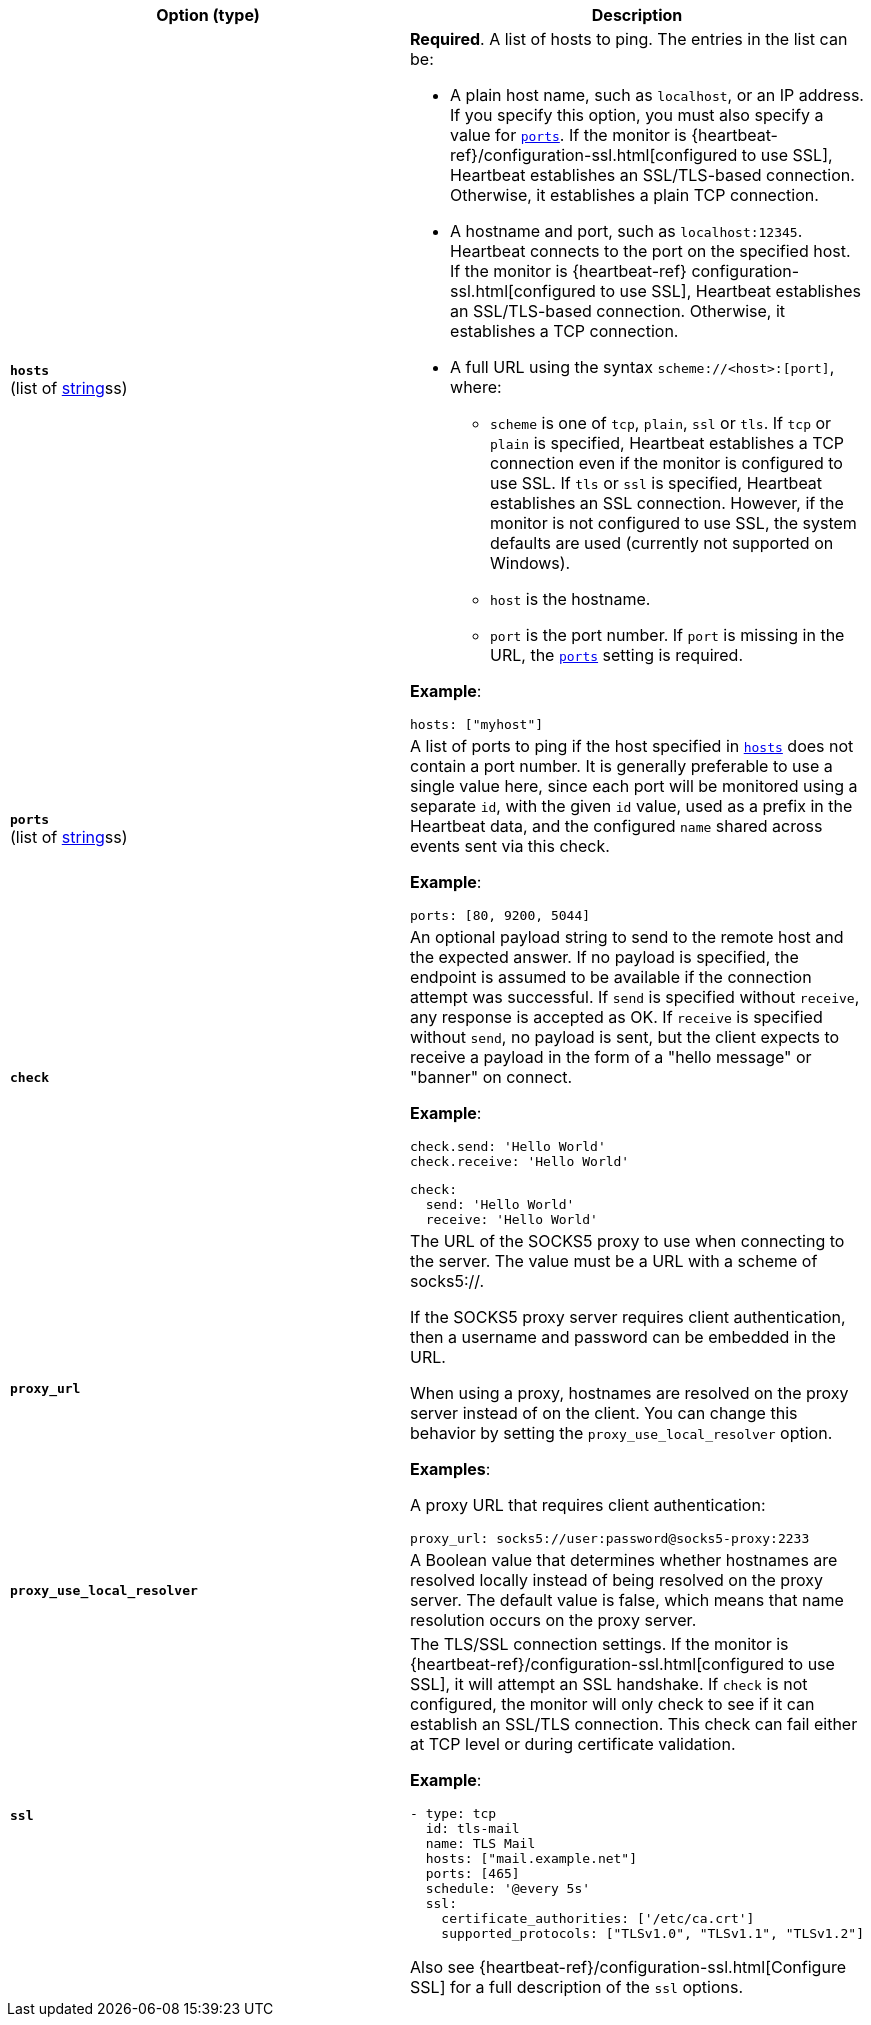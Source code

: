 :hardbreaks-option:

[%header]
|===
| Option (type) | Description

| [[monitor-tcp-hosts]] *`hosts`*
(list of <<synthetics-lightweight-data-string,string>>ss)
a| *Required*. A list of hosts to ping. The entries in the list can be:

* A plain host name, such as `localhost`, or an IP address. If you specify this option, you must also specify a value for <<monitor-tcp-ports,`ports`>>.  If the monitor is {heartbeat-ref}/configuration-ssl.html[configured to use SSL], Heartbeat establishes an SSL/TLS-based connection. Otherwise, it establishes a plain TCP connection.
* A hostname and port, such as `localhost:12345`. Heartbeat connects to the port on the specified host. If the monitor is {heartbeat-ref} configuration-ssl.html[configured to use SSL], Heartbeat establishes an SSL/TLS-based connection. Otherwise, it establishes a TCP connection.
* A full URL using the syntax `scheme://<host>:[port]`, where:
** `scheme` is one of `tcp`, `plain`, `ssl` or `tls`. If `tcp` or `plain` is specified, Heartbeat establishes a TCP connection even if the monitor is configured to use SSL. If `tls` or `ssl` is specified, Heartbeat establishes an SSL connection. However, if the monitor is not configured to use SSL, the system defaults are used (currently not supported on Windows).
** `host` is the hostname.
** `port` is the port number. If `port` is missing in the URL, the <<monitor-tcp-ports,`ports`>> setting is required.

*Example*:

[source,yaml]
hosts: ["myhost"]


| [[monitor-tcp-ports]] *`ports`*
(list of <<synthetics-lightweight-data-string,string>>ss)
a| A list of ports to ping if the host specified in <<monitor-tcp-hosts,`hosts`>> does not contain a port number. It is generally preferable to use a single value here, since each port will be monitored using a separate `id`, with the given `id` value, used as a prefix in the Heartbeat data, and the configured `name` shared across events sent via this check.

*Example*:

[source,yaml]
ports: [80, 9200, 5044]


| [[monitor-tcp-check]] *`check`*
a| An optional payload string to send to the remote host and the expected answer. If no payload is specified, the endpoint is assumed to be available if the connection attempt was successful. If `send` is specified without `receive`, any response is accepted as OK. If `receive` is specified without `send`, no payload is sent, but the client expects to receive a payload in the form of a "hello message" or "banner" on connect.

*Example*:

[source,yaml]
----
check.send: 'Hello World'
check.receive: 'Hello World'
----

[source,yaml]
----
check:
  send: 'Hello World'
  receive: 'Hello World'
----

| [[monitor-tcp-proxy_url]] *`proxy_url`*
a| The URL of the SOCKS5 proxy to use when connecting to the server. The value must be a URL with a scheme of socks5://.

If the SOCKS5 proxy server requires client authentication, then a username and password can be embedded in the URL.

When using a proxy, hostnames are resolved on the proxy server instead of on the client. You can change this behavior by setting the `proxy_use_local_resolver` option.

*Examples*:

A proxy URL that requires client authentication:

[source,yaml]
----
proxy_url: socks5://user:password@socks5-proxy:2233
----

| [[monitor-tcp-proxy_use_local_resolver]] *`proxy_use_local_resolver`*
a| A Boolean value that determines whether hostnames are resolved locally instead of being resolved on the proxy server. The default value is false, which means that name resolution occurs on the proxy server.


| [[monitor-tcp-ssl]] *`ssl`*
a| The TLS/SSL connection settings.  If the monitor is {heartbeat-ref}/configuration-ssl.html[configured to use SSL], it will attempt an SSL handshake. If `check` is not configured, the monitor will only check to see if it can establish an SSL/TLS connection. This check can fail either at TCP level or during certificate validation.

*Example*:

[source,yaml]
----
- type: tcp
  id: tls-mail
  name: TLS Mail
  hosts: ["mail.example.net"]
  ports: [465]
  schedule: '@every 5s'
  ssl:
    certificate_authorities: ['/etc/ca.crt']
    supported_protocols: ["TLSv1.0", "TLSv1.1", "TLSv1.2"]
----

Also see {heartbeat-ref}/configuration-ssl.html[Configure SSL] for a full description of the `ssl` options.

|===

:!hardbreaks-option:
